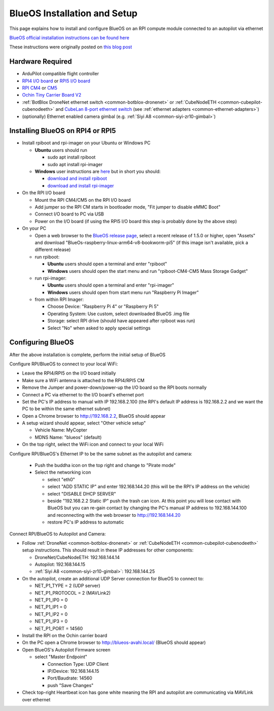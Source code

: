 .. _companion-computer-blueos:

=============================
BlueOS Installation and Setup
=============================

This page explains how to install and configure BlueOS on an RPI compute module connected to an autopilot via ethernet

`BlueOS official installation instructions can be found here <https://blueos.cloud/docs/latest/usage/installation/>`__

These instructions were originally posted on `this blog post <https://discuss.ardupilot.org/t/ardupilot-and-blueos-for-companion-computers/134879>`__

Hardware Required
-----------------

.. image:: ../images/blueos-hardware.jpg
    :target: ../_images/blueos-hardware.jpg
    :width: 400px

- ArduPilot compatible flight controller
- `RPI4 I/O board <https://www.raspberrypi.com/products/compute-module-4-io-board/>`__ or `RPI5 I/O board <https://www.raspberrypi.com/products/compute-module-5-io-board/>`__
- `RPI CM4 <https://www.raspberrypi.com/products/compute-module-4/>`__ or `CM5 <https://www.raspberrypi.com/products/compute-module-5/>`__
- `Ochin Tiny Carrier Board V2 <https://www.seeedstudio.com/Ochin-Tiny-Carrier-Board-V2-for-Raspberry-Pi-CM4-p-5887.html>`__
- :ref:`BotBlox DroneNet ethernet switch <common-botblox-dronenet>` or :ref:`CubeNodeETH <common-cubepilot-cubenodeeth>` and `CubeLan 8-port ethernet switch <https://docs.cubepilot.org/user-guides/switch/cubelan-8-port-switch>`__ (see :ref:`ethernet adapters <common-ethernet-adapters>`)
- (optionally) Ethernet enabled camera gimbal (e.g. :ref:`Siyi A8 <common-siyi-zr10-gimbal>`)

Installing BlueOS on RPI4 or RPI5
---------------------------------

- Install rpiboot and rpi-imager on your Ubuntu or Windows PC

  - **Ubuntu** users should run

    - sudo apt install rpiboot
    - sudo apt install rpi-imager

  - **Windows** user instructions are `here <https://www.raspberrypi.com/documentation/computers/compute-module.html#set-up-the-host-device>`__ but in short you should:

    - `download and install rpiboot <https://github.com/raspberrypi/usbboot/raw/master/win32/rpiboot_setup.exe>`__ 
    - `download and install rpi-imager <https://www.raspberrypi.com/software/>`__ 

- On the RPI I/O board

  - Mount the RPI CM4/CM5 on the RPI I/O board
  - Add jumper so the RPI CM starts in bootloader mode, "Fit jumper to disable eMMC Boot"
  - Connect I/O board to PC via USB
  - Power on the I/O board (if using the RPI5 I/O board this step is probably done by the above step)

- On your PC

  - Open a web browser to the `BlueOS release page <https://github.com/bluerobotics/BlueOS/releases>`__, select a recent release of 1.5.0 or higher, open "Assets" and download "BlueOs-raspberry-linux-arm64-v8-bookworm-pi5" (if this image isn't available, pick a different release)
  - run rpiboot:

    - **Ubuntu** users should open a terminal and enter "rpiboot" 
    - **Windows** users should open the start menu and run "rpiboot-CM4-CM5 Mass Storage Gadget"

  - run rpi-imager:

    - **Ubuntu** users should open a terminal and enter "rpi-imager"
    - **Windows** users should open from start menu run "Raspberry Pi Imager"

  - from within RPI Imager:

    - Choose Device: "Raspberry Pi 4" or "Raspberry Pi 5"
    - Operating System: Use custom, select downloaded BlueOS .img file
    - Storage: select RPI drive (should have appeared after rpiboot was run)
    - Select "No" when asked to apply special settings

Configuring BlueOS
------------------

After the above installation is complete, perform the initial setup of BlueOS

Configure RPI/BlueOS to connect to your local WiFi:

- Leave the RPI4/RPI5 on the I/O board initially
- Make sure a WiFi antenna is attached to the RPI4/RPI5 CM
- Remove the Jumper and power-down/power-up the I/O board so the RPI boots normally
- Connect a PC via ethernet to the I/O board's ethernet port
- Set the PC's IP address to manual with IP 192.168.2.100 (the RPI's default IP address is 192.168.2.2 and we want the PC to be within the same ethernet subnet)
- Open a Chrome browser to http://192.168.2.2, BlueOS should appear
- A setup wizard should appear, select "Other vehicle setup"

  - Vehicle Name: MyCopter
  - MDNS Name: "blueos" (default)

- On the top right, select the WiFi icon and connect to your local WiFi

Configure RPI/BlueOS's Ethernet IP to be the same subnet as the autopilot and camera:

  - Push the buddha icon on the top right and change to "Pirate mode"
  - Select the networking icon

    - select "eth0"
    - select "ADD STATIC IP" and enter 192.168.144.20  (this will be the RPI's IP address on the vehicle)
    - select "DISABLE DHCP SERVER"
    - beside "192.168.2.2 Static IP" push the trash can icon.  At this point you will lose contact with BlueOS but you can re-gain contact by changing the PC's manual IP address to 192.168.144.100 and reconnecting with the web browser to http://192.168.144.20
    - restore PC's IP address to automatic

Connect RPI/BlueOS to Autopilot and Camera:

- Follow :ref:`DroneNet <common-botblox-dronenet>` or :ref:`CubeNodeETH <common-cubepilot-cubenodeeth>` setup instructions.  This should result in these IP addresses for other components:

  - DroneNet/CubeNodeETH: 192.168.144.14
  - Autopilot: 192.168.144.15
  - :ref:`Siyi A8 <common-siyi-zr10-gimbal>`: 192.168.144.25

- On the autopilot, create an additional UDP Server connection for BlueOS to connect to:

  - NET_P1_TYPE = 2 (UDP server)
  - NET_P1_PROTOCOL = 2 (MAVLink2)
  - NET_P1_IP0 = 0
  - NET_P1_IP1 = 0
  - NET_P1_IP2 = 0
  - NET_P1_IP3 = 0
  - NET_P1_PORT = 14560

- Install the RPI on the Ochin carrier board
- On the PC open a Chrome browser to http://blueos-avahi.local/ (BlueOS should appear)
- Open BlueOS's Autopilot Firmware screen

  - select "Master Endpoint"

    - Connection Type: UDP Client
    - IP/Device: 192.168.144.15
    - Port/Baudrate: 14560
    - push "Save Changes"

- Check top-right Heartbeat icon has gone white meaning the RPI and autopilot are communicating via MAVLink over ethernet
